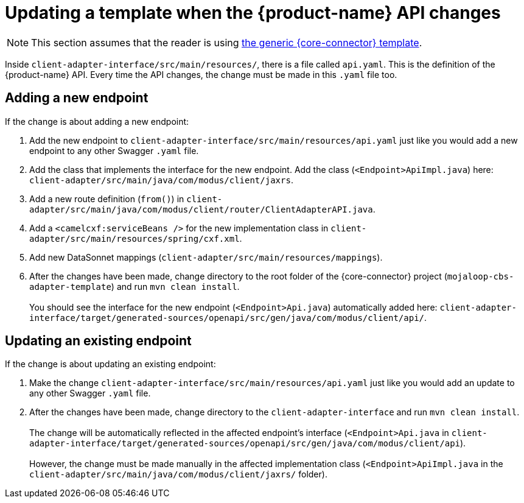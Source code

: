 = Updating a template when the {product-name} API changes

NOTE: This section assumes that the reader is using https://github.com/modusintegration/mojaloop-cbs-adapter-template[the generic {core-connector} template]. 

Inside `client-adapter-interface/src/main/resources/`, there is a file called `api.yaml`. This is the definition of the {product-name} API. Every time the API changes, the change must be made in this `.yaml` file too.

== Adding a new endpoint

If the change is about adding a new endpoint:

. Add the new endpoint to `client-adapter-interface/src/main/resources/api.yaml` just like you would add a new endpoint to any other Swagger `.yaml` file.
. Add the class that implements the interface for the new endpoint. Add the class (`<Endpoint>ApiImpl.java`) here: `client-adapter/src/main/java/com/modus/client/jaxrs`.
. Add a new route definition (`from()`) in `client-adapter/src/main/java/com/modus/client/router/ClientAdapterAPI.java`.
. Add a `<camelcxf:serviceBeans />` for the new implementation class in `client-adapter/src/main/resources/spring/cxf.xml`.
//. Add a `<bean />` and `<camel:routeBuilder />` for the new router, and a `<camelcxf:serviceBeans />` for the new interface class in `client-adapter/src/main/resources/spring/cxf.xml`.
. Add new DataSonnet mappings (`client-adapter/src/main/resources/mappings`).
. After the changes have been made, change directory to the root folder of the {core-connector} project (`mojaloop-cbs-adapter-template`) and run `mvn clean install`. +
 +
You should see the interface for the new endpoint (`<Endpoint>Api.java`) automatically added here: `client-adapter-interface/target/generated-sources/openapi/src/gen/java/com/modus/client/api/`.

== Updating an existing endpoint

If the change is about updating an existing endpoint:

. Make the change `client-adapter-interface/src/main/resources/api.yaml` just like you would add an update to any other Swagger `.yaml` file.
. After the changes have been made, change directory to the `client-adapter-interface` and run `mvn clean install`. +
 +
The change will be automatically reflected in the affected endpoint's interface (`<Endpoint>Api.java` in `client-adapter-interface/target/generated-sources/openapi/src/gen/java/com/modus/client/api`). +
 +
However, the change must be made manually in the affected implementation class (`<Endpoint>ApiImpl.java` in the `client-adapter/src/main/java/com/modus/client/jaxrs/` folder).